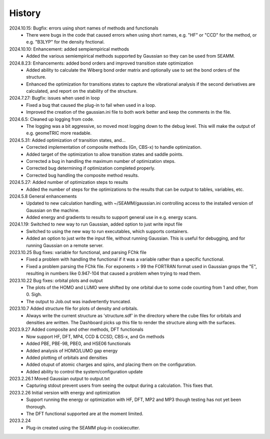 =======
History
=======
2024.10.15: Bugfix: errors using short names of methods and functionals
    * There were bugs in the code that caused errors when using short names, e.g. "HF"
      or "CCD" for the method, or e.g. "B3LYP" for the density fnctional.
      
2024.10.10: Enhancement: added sempiempirical methods
    * Added the various semiempirical methods supported by Gaussian so they can be used
      from SEAMM.
      
2024.8.23: Enhancements: added bond orders and improved transition state optimization
    * Added ability to calculate the Wiberg bond order matrix and optionally use to set
      the bond orders of the structure.
    * Enhanced the optimization for transitions states to capture the vibrational
      analysis if the second derivatives are calculated, and report on the stability of
      the structure.

2024.7.27: Bugfix: issues when used in loop
    * Fixed a bug that caused the plug-in to fail when used in a loop.
    * Improved the creation of the gaussian.ini file to both work better and keep the
      comments in the file.
      
2024.6.5: Cleaned up logging from code.
    * The logging was a bit aggressive, so moved most logging down to the debug
      level. This will make the output of e.g. geomeTRIC more readable.
      
2024.5.31: Added optimization of transition states, and...
    * Corrected implementation of composite methods (Gn, CBS-x) to handle optimization.
    * Added target of the optimization to allow transition states and saddle points.
    * Corrected a bug in handling the maximum number of optimization steps.
    * Corrected bug determining if optimization completed properly.
    * Corrected bug handling the composite method results.
      
2024.5.27: Added number of optimization steps to results
    * Added the number of steps for the optimizations to the results that can be output
      to tables, variables, etc.
      
2024.5.8 General enhancements
    * Updated to new calculation handling, with ~/SEAMM/gaussian.ini controlling access
      to the installed version of Gaussian on the machine.
    * Added energy and gradients to results to support general use in e.g. energy scans.

2024.1.19: Switched to new way to run Gaussian, added option to just write input file
    * Switched to using the new way to run executables, which supports containers.
    * Added an option to just write the input file, without running
      Gaussian. This is useful for debugging, and for running Gaussian
      on a remote server.

2023.10.25 Bug fixes: variable for functional, and parsing FChk file
    * Fixed a problem with handling the functional if it was a variable rather than a
      specific functional.
    * Fixed a problem parsing the FChk file. For exponents > 99 the FORTRAN format used
      in Gaussian grops the "E", resulting in numbers like 0.947-104 that caused a
      problem when trying to read them.
      
2023.10.22 Bug fixes: orbital plots and output
    * The plots of the HOMO and LUMO were shifted by one orbital due to some code
      counting from 1 and other, from 0. Sigh.
    * The output to Job.out was inadvertently truncated.

2023.10.7 Added structure file for plots of density and orbitals.
    * Always write the current structure as 'structure.sdf' in the directory where the
      cube files for orbitals and densities are written. The Dashboard picks up this
      file to render the structure along with the surfaces.
      
2023.9.27 Added composite and other methods, DFT functionals
    * Now support HF, DFT, MP4, CCD & CCSD, CBS-x, and Gn methods
    * Added PBE, PBE-98, PBE0, and HSE06 functionals
    * Added analysis of HOMO/LUMO gap energy
    * Added plotting of orbitals and densities
    * Added otuput of atomic charges and spins, and placing them on the configuration.
    * Added ability to control the system/configuration update

2023.2.26.1 Moved Gaussian output to output.txt
    * Capturing stdout prevent users from seeing the output during a calculation.
      This fixes that.
      
2023.2.26 Initial version with energy and optimization 
    * Support running the energy or optimization with HF, DFT, MP2 and MP3 though
      testing has not yet been thorough.
    * The DFT functional supported are at the moment limited.
      
2023.2.24
    * Plug-in created using the SEAMM plug-in cookiecutter.
